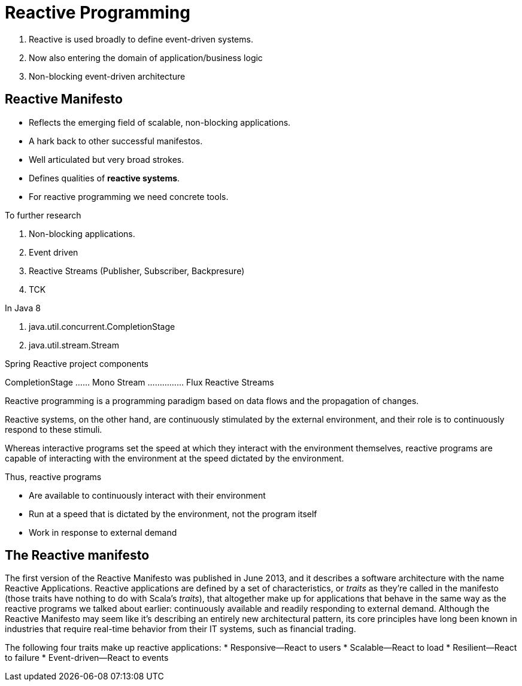 = Reactive Programming

. Reactive is used broadly to define event-driven systems.
. Now also entering the domain of application/business logic
. Non-blocking event-driven architecture

== Reactive Manifesto
* Reflects the emerging field of scalable, non-blocking applications.
* A hark back to other successful manifestos.
* Well articulated but very broad strokes.
* Defines qualities of *reactive systems*.
* For reactive programming we need concrete tools.

****
To further research

. Non-blocking applications.
. Event driven
. Reactive Streams (Publisher, Subscriber, Backpresure)
. TCK

In Java 8

. java.util.concurrent.CompletionStage
. java.util.stream.Stream

Spring Reactive project components

CompletionStage ...... Mono
Stream ............... Flux
Reactive Streams

****

Reactive programming is a programming paradigm
based on data flows and the propagation
of changes.

Reactive systems, on the other hand, are continuously stimulated
by the external environment, and their role is to continuously respond to these
stimuli.

Whereas interactive programs set the speed at which they interact with the environment themselves, reactive programs are capable
of interacting with the environment at the speed dictated by the environment.

Thus, reactive programs

* Are available to continuously interact with their environment
* Run at a speed that is dictated by the environment, not the program itself
* Work in response to external demand

== The Reactive manifesto
The first version of the Reactive Manifesto was published in June 2013, and it
describes a software architecture with the name Reactive Applications. Reactive applications
are defined by a set of characteristics, or _traits_ as they’re called in the manifesto
(those traits have nothing to do with Scala’s _traits_), that altogether make up for
applications that behave in the same way as the reactive programs we talked about earlier:
continuously available and readily responding to external demand. Although the
Reactive Manifesto may seem like it’s describing an entirely new architectural pattern,
its core principles have long been known in industries that require real-time behavior
from their IT systems, such as financial trading.

The following four traits make up reactive applications:
* Responsive—React to users
* Scalable—React to load
* Resilient—React to failure
* Event-driven—React to events



